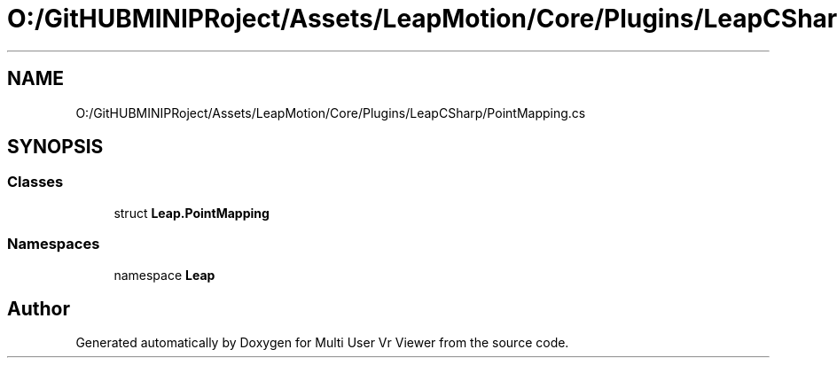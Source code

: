 .TH "O:/GitHUBMINIPRoject/Assets/LeapMotion/Core/Plugins/LeapCSharp/PointMapping.cs" 3 "Sat Jul 20 2019" "Version https://github.com/Saurabhbagh/Multi-User-VR-Viewer--10th-July/" "Multi User Vr Viewer" \" -*- nroff -*-
.ad l
.nh
.SH NAME
O:/GitHUBMINIPRoject/Assets/LeapMotion/Core/Plugins/LeapCSharp/PointMapping.cs
.SH SYNOPSIS
.br
.PP
.SS "Classes"

.in +1c
.ti -1c
.RI "struct \fBLeap\&.PointMapping\fP"
.br
.in -1c
.SS "Namespaces"

.in +1c
.ti -1c
.RI "namespace \fBLeap\fP"
.br
.in -1c
.SH "Author"
.PP 
Generated automatically by Doxygen for Multi User Vr Viewer from the source code\&.
